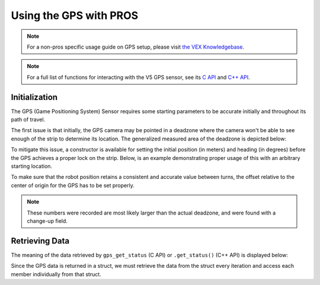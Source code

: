 =======================
Using the GPS with PROS
=======================

.. note:: For a non-pros specific usage guide on GPS setup, please visit 
          `the VEX Knowledgebase <https://kb.vex.com/hc/en-us/articles/360061932711-Using-the-V5-GPS-Sensor>`_.

.. note:: For a full list of functions for interacting with the V5 GPS sensor, see its
          `C API <../../api/c/gps.html>`_ and `C++ API <../../api/cpp/gps.html>`_.

Initialization
==============

The GPS (Game Positioning System) Sensor requires some starting parameters to be accurate initially 
and throughout its path of travel.

.. image:: /images/tuts/gps.jpg

The first issue is that initially, the GPS camera may be pointed in a deadzone where the camera won't be able
to see enough of the strip to determine its location. The generalized measured area of the deadzone is depicted below:

.. image:: /images/tuts/gps_deadzone.jpg

To mitigate this issue, a constructor is available for setting the initial position (in meters) and heading (in degrees) 
before the GPS achieves a proper lock on the strip. Below, is an example demonstrating proper usage of this with an 
arbitrary starting location.

.. image:: /images/tuts/gps_set_position.jpg

.. tabs::
   .. group-tab:: C++
      .. highlight:: cpp
      .. code-block:: cpp
         :caption: main.cpp
         :linenos:

         #define GPS_PORT 1

         void initialize() {
           pros::Gps gps1(GPS_PORT, -1.5, -1.14, 270);
           // Center of the field is (0,0), uses 4 quadrant cartesian system for coordinates
           // This is another example where the position is set after the constructor is called:
           gps1.set_position(-1.5, -1.14, 270);
         }

   .. group-tab:: C
      .. highlight:: c
      .. code-block:: c
         :caption: main.cpp
         :linenos:

         #define GPS_PORT 1

         void initialize() {
           gps_set_position(GPS_PORT, -1.5, -1.14, 270);
         }

To make sure that the robot position retains a consistent and accurate value between turns, the offset relative to
the center of origin for the GPS has to be set properly. 

.. note:: These numbers were recorded are most likely larger than the actual deadzone, and were found with a change-up field.

.. image:: /images/tuts/gps_set_origin.jpg

.. tabs::
   .. group-tab:: C++
      .. highlight:: cpp
      .. code-block:: cpp
         :caption: main.cpp
         :linenos:

         #define GPS_PORT 1

         void initialize() {
           // Note: 9 inches == .223 Meters
           pros::Gps gps1(GPS_PORT, .223, -.223);
           // Center of the field is (0,0), uses 4 quadrant cartesian system for coordinates
           // Another example where the position and origin are both set in the constructor:
           pros::Gps gps2(GPS_PORT, -1.5, -1.14, 90, .223, -.223);
         }

   .. group-tab:: C
      .. highlight:: c
      .. code-block:: c
         :caption: main.cpp
         :linenos:

         #define GPS_PORT 1

         void initialize() {
           gps_set_origin(GPS_PORT, .223, -.223);
         }

Retrieving Data
===============

The meaning of the data retrieved by ``gps_get_status`` (C API) or ``.get_status()`` (C++ API) is 
displayed below:

.. image:: /images/tuts/gps_get_position.jpg

Since the GPS data is returned in a struct, we must retrieve the data from the struct every iteration
and access each member individually from that struct.

.. tabs::
   .. group-tab:: C++
      .. highlight:: cpp
      .. code-block:: cpp
         :caption: main.cpp
         :linenos:

         #define GPS_PORT 1

         void opcontrol() {
           pros::Gps gps1(GPS_PORT);
           pros::gps_status_s_t gpsData;
           while (true) {
             gpsData = gps1.get_status();
             pros::screen::print(1, "X Position: %3f", gpsData.x);
             pros::screen::print(2, "Y Position: %3f", gpsData.y);
             pros::screen::print(3, "Pitch: %3f", gpsData.pitch);
             pros::screen::print(4, "Roll: %3f", gpsData.roll);
             pros::screen::print(5, "Yaw: %3f", gpsData.yaw);
             pros::delay(20);
           }
         }

   .. group-tab:: C
      .. highlight:: c
      .. code-block:: c
         :caption: main.cpp
         :linenos:

         #define GPS_PORT 1

         void opcontrol() {
           pros::gps_status_s_t gpsData;
           while (true) {
             gpsData = gps_get_status(GPS_PORT);
             screen_print(1, "X Position: %3f", gpsData.x);
             screen_print(2, "Y Position: %3f", gpsData.y);
             screen_print(3, "Pitch: %3f", gpsData.pitch);
             screen_print(4, "Roll: %3f", gpsData.roll);
             screen_print(5, "Yaw: %3f", gpsData.yaw);
             delay(20);
           }
         }

